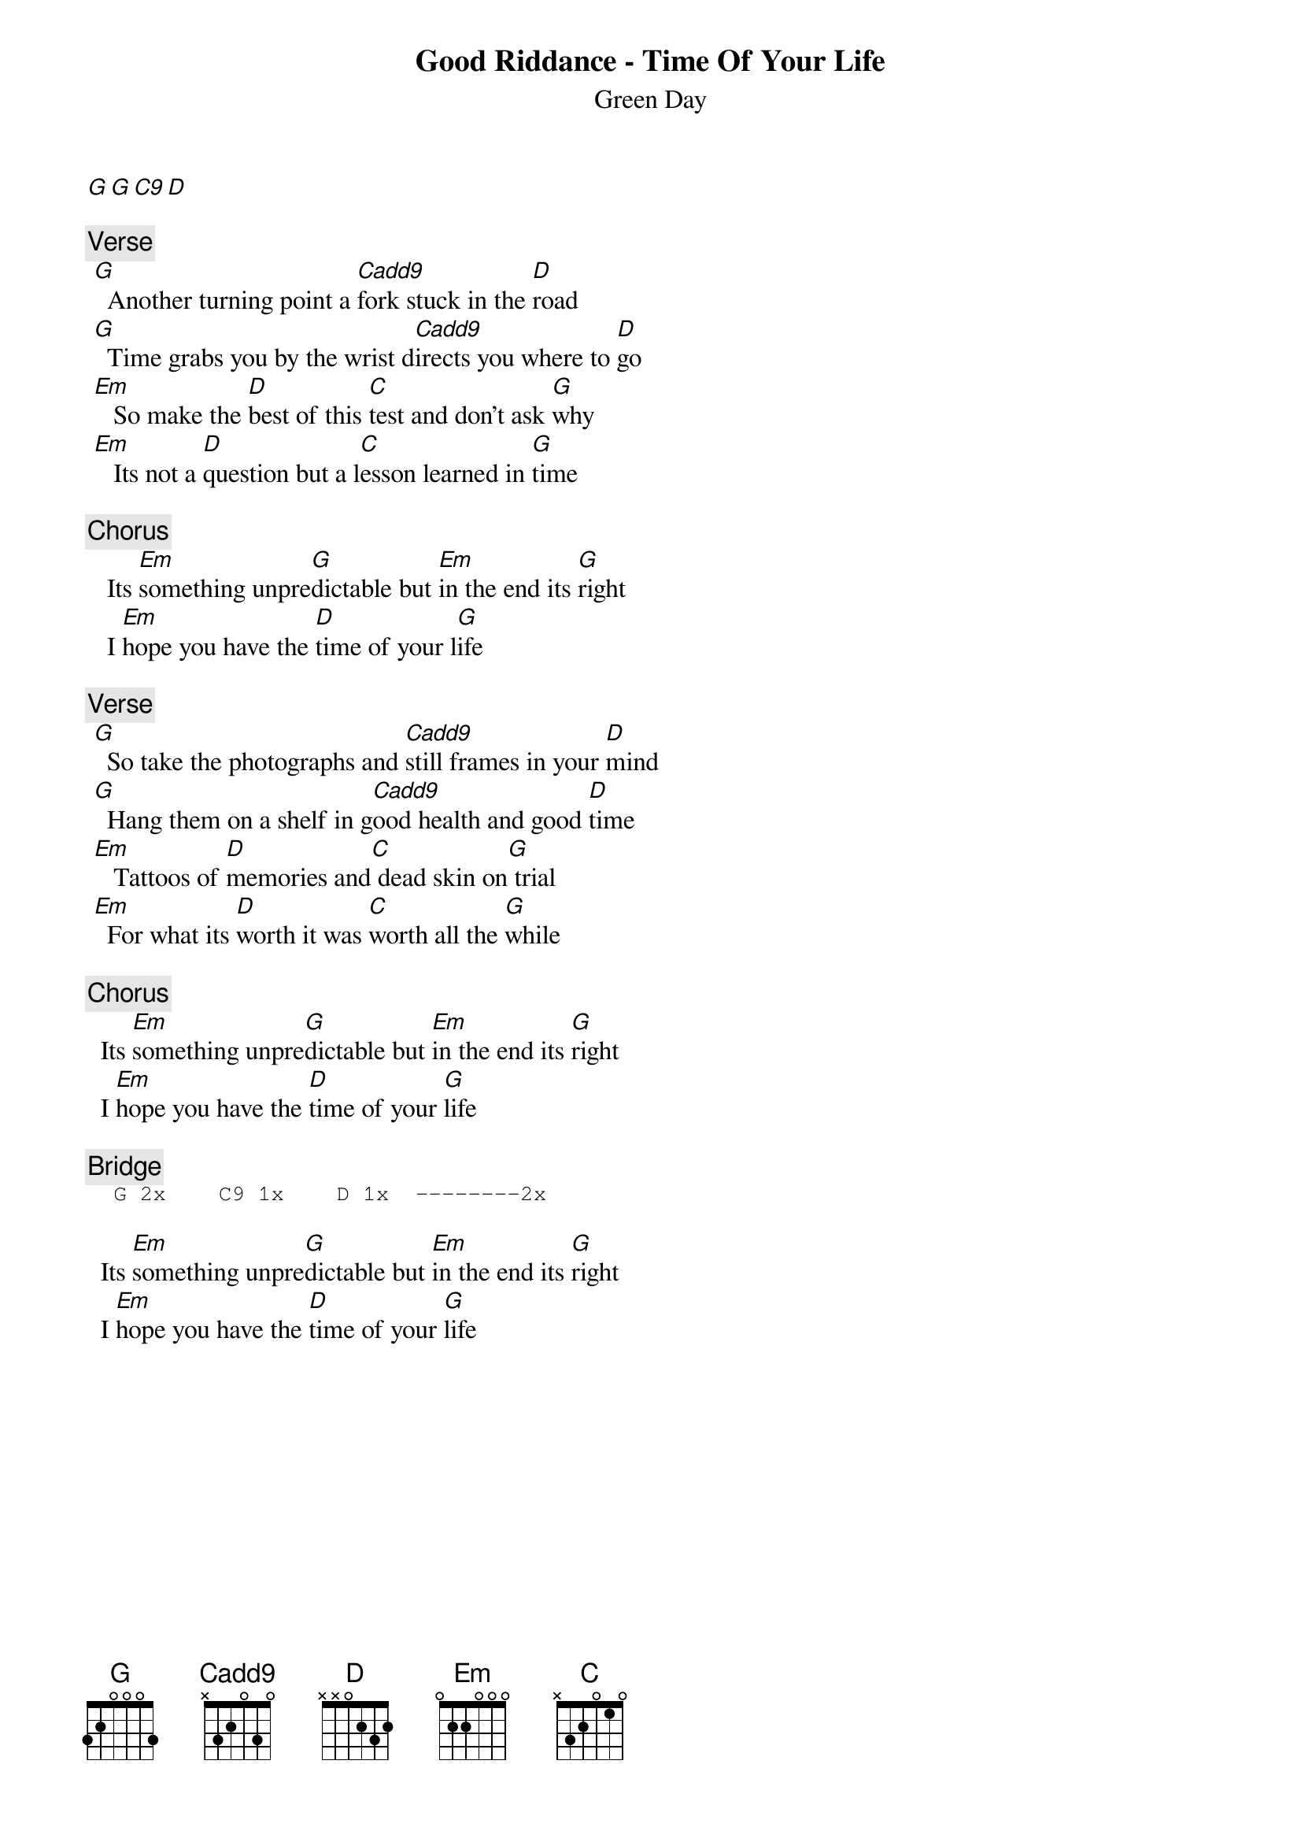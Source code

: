 {t:Good Riddance - Time Of Your Life}
{st:Green Day}
{artist:Green Day}
[G G C9 D]

{c:Verse}
 [G]  Another turning point a [Cadd9]fork stuck in the [D]road
 [G]  Time grabs you by the wrist d[Cadd9]irects you where to [D]go
 [Em]   So make the [D]best of this [C]test and don't ask [G]why
 [Em]   Its not a [D]question but a l[C]esson learned in [G]time

{c:Chorus}
   Its [Em]something unpre[G]dictable but [Em]in the end its [G]right
   I [Em]hope you have the [D]time of your l[G]ife

{c:Verse}
 [G]  So take the photographs and [Cadd9]still frames in your [D]mind
 [G]  Hang them on a shelf in g[Cadd9]ood health and good [D]time
 [Em]   Tattoos of [D]memories and[C] dead skin on[G] trial
 [Em]  For what its [D]worth it was [C]worth all the [G]while

{c:Chorus}
  Its [Em]something unpre[G]dictable but [Em]in the end its [G]right
  I [Em]hope you have the [D]time of your [G]life

{c:Bridge}                                                                         
{sot}
  G 2x    C9 1x    D 1x  --------2x
{eot}

  Its [Em]something unpre[G]dictable but [Em]in the end its [G]right
  I [Em]hope you have the [D]time of your [G]life
